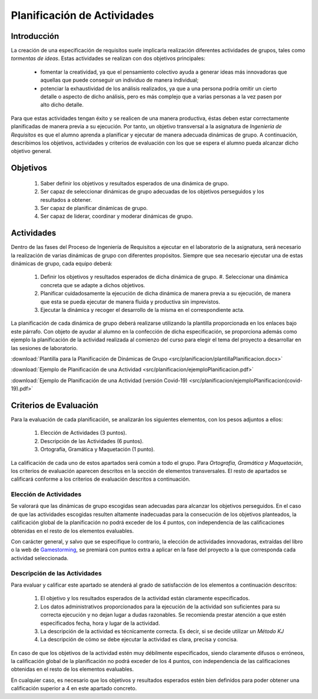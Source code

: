 ==============================
 Planificación de Actividades
==============================

Introducción
==============

La creación de una especificación de requisitos suele implicarla realización  diferentes actividades de grupos, tales como *tormentas de ideas*.
Estas actividades se realizan con dos objetivos principales:

  * fomentar la creatividad, ya que el pensamiento colectivo ayuda a generar ideas más innovadoras que aquellas que puede conseguir un individuo de manera individual;
  * potenciar la exhaustividad de los análisis realizados, ya que a una persona podría omitir un cierto detalle o aspecto de dicho análisis, pero es más complejo que a varias personas a la vez pasen por alto dicho detalle.

Para que estas actividades tengan éxito y se realicen de una manera productiva, éstas deben estar correctamente planificadas de manera previa a su ejecución.
Por tanto, un objetivo transversal a la asignatura de *Ingeniería de Requisitos* es que el alumno aprenda a planificar y ejecutar de manera adecuada dinámicas de grupo. A continuación, describimos los objetivos, actividades y criterios de evaluación con los que se espera el alumno pueda alcanzar dicho objetivo general.

Objetivos
==========

  #. Saber definir los objetivos y resultados esperados de una dinámica de grupo.
  #. Ser capaz de seleccionar dinámicas de grupo adecuadas de los objetivos perseguidos y los resultados a obtener.
  #. Ser capaz de planificar dinámicas de grupo.
  #. Ser capaz de liderar, coordinar y moderar dinámicas de grupo.

Actividades
============

Dentro de las fases del Proceso de Ingeniería de Requisitos a ejecutar en el laboratorio de la asignatura, será necesario la realización de varias dinámicas de grupo con diferentes propósitos. Siempre que sea necesario ejecutar una de estas dinámicas de grupo, cada equipo deberá:

  #. Definir los objetivos y resultados esperados de dicha dinámica de grupo. #. Seleccionar una dinámica concreta que se adapte a dichos objetivos.
  #. Planificar cuidadosamente la ejecución de dicha dinámica de manera previa a su ejecución, de manera que esta se pueda ejecutar de manera fluida y productiva sin imprevistos.
  #. Ejecutar la dinámica y recoger el desarrollo de la misma en el correspondiente acta.

La planificación de cada dinámica de grupo deberá realizarse utilizando la plantilla  proporcionada en los enlaces bajo este párrafo. Con objeto de ayudar al alumno en la confección de dicha especificación, se proporciona además como ejemplo la planificación de la actividad realizada al comienzo del curso para elegir el tema del proyecto a desarrollar en las sesiones de laboratorio.

:download:`Plantilla para la Planificación de Dinámicas de Grupo <src/planificacion/plantillaPlanificacion.docx>`

:download:`Ejemplo de Planificación de una Actividad <src/planificacion/ejemploPlanificacion.pdf>`

:download:`Ejemplo de Planificación de una Actividad (versión Covid-19) <src/planificacion/ejemploPlanificacion(covid-19).pdf>`


Criterios de Evaluación
=========================

Para la evaluación de cada planificación, se analizarán los siguientes elementos, con los pesos adjuntos a ellos:

  #. Elección de Actividades (3 puntos).
  #. Descripción de las Actividades (6 puntos).
  #. Ortografía, Gramática y Maquetación (1 punto).

La calificación de cada uno de estos apartados será común a todo el grupo.
Para *Ortografía, Gramática y Maquetación*, los criterios de evaluación aparecen descritos en la sección de elementos transversales. El resto de apartados se calificará conforme a los criterios de evaluación descritos a continuación.

Elección de Actividades
------------------------

Se valorará que las dinámicas de grupo escogidas sean adecuadas para alcanzar los objetivos perseguidos. En el caso de que las actividades escogidas resulten altamente inadecuadas para la consecución de los objetivos planteados, la calificación global de la planificación no podrá exceder de los 4 puntos, con independencia de las calificaciones obtenidas en el resto de los elementos evaluables.

Con carácter general, y salvo que se especifique lo contrario, la elección de actividades innovadoras, extraídas del libro o la web de `Gamestorming <https://gamestorming.com/>`_, se premiará con puntos extra a aplicar en la fase del proyecto a la que corresponda cada actividad seleccionada.

Descripción de las Actividades
-------------------------------

Para evaluar y calificar este apartado se atenderá al grado de satisfacción de los elementos a continuación descritos:

  #. El objetivo y los resultados esperados de la actividad están claramente especificados.
  #. Los datos administrativos proporcionados para la ejecución de la actividad son suficientes para su correcta ejecución y no dejan lugar a dudas razonables. Se recomienda prestar atención a que estén especificados fecha, hora y lugar de la actividad.
  #. La descripción de la actividad es técnicamente correcta. Es decir, si se decide utilizar un *Método KJ*
  #. La descripción de cómo se debe ejecutar la actividad es clara, precisa y concisa.

En caso de que los objetivos de la actividad estén muy débilmente especificados, siendo claramente difusos o erróneos, la calificación global de la planificación no podrá exceder de los 4 puntos, con independencia de las calificaciones obtenidas en el resto de los elementos evaluables.

En cualquier caso, es necesario que los objetivos y resultados esperados estén bien definidos para poder obtener una calificación superior a 4 en este apartado concreto.
